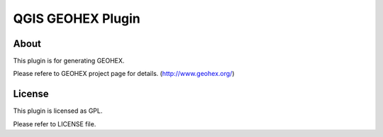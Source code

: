 ======================================
QGIS GEOHEX Plugin
======================================

About
============

This plugin is for generating GEOHEX. 

Please refere to GEOHEX project page for details. (http://www.geohex.org/)

License
==============

This plugin is licensed as GPL.

Please refer to LICENSE file.

